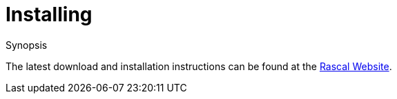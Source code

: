 
[[InstallingAndRunning-Installing]]
# Installing
:concept: InstallingAndRunning/Installing

.Synopsis

The latest download and installation instructions can be found at the http://www.rascal-mpl.org[Rascal Website].

.Syntax

.Types

.Function

.Description

.Examples

.Benefits

.Pitfalls


:leveloffset: +1

:leveloffset: -1